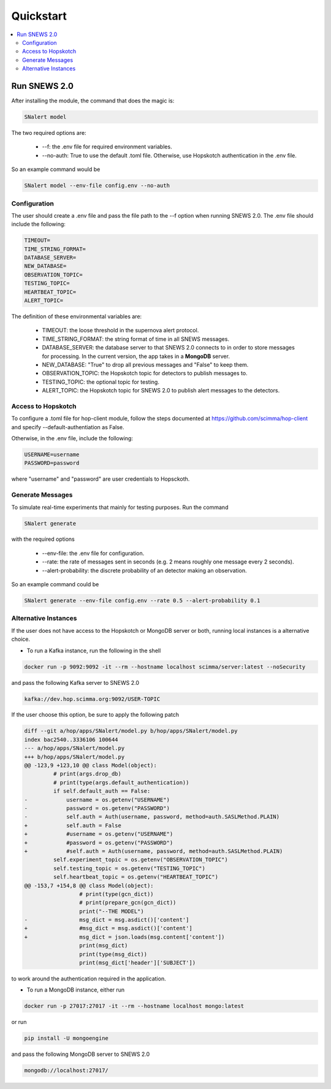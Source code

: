 ==========
Quickstart
==========

.. contents::
   :local:


Run SNEWS 2.0
-------------

After installing the module, the command that does the magic is:

.. code:: bash

    SNalert model

The two required options are:

    * --f: the .env file for required environment variables.
    * --no-auth: True to use the default .toml file. Otherwise, use Hopskotch authentication in the .env file.

So an example command would be

.. code::

     SNalert model --env-file config.env --no-auth

Configuration
^^^^^^^^^^^^^^

The user should create a .env file and pass the file path to the --f
option when running SNEWS 2.0. The .env file should include the following:

.. code:: python

    TIMEOUT=
    TIME_STRING_FORMAT=
    DATABASE_SERVER=
    NEW_DATABASE=
    OBSERVATION_TOPIC=
    TESTING_TOPIC=
    HEARTBEAT_TOPIC=
    ALERT_TOPIC=

The definition of these environmental variables are:

    * TIMEOUT: the loose threshold in the supernova alert protocol.
    * TIME_STRING_FORMAT: the string format of time in all SNEWS messages.
    * DATABASE_SERVER: the database server to that SNEWS 2.0 connects to in order to store messages for processing. In the current version, the app takes in a **MongoDB** server.
    * NEW_DATABASE: "True" to drop all previous messages and "False" to keep them.
    * OBSERVATION_TOPIC: the Hopskotch topic for detectors to publish messages to.
    * TESTING_TOPIC: the optional topic for testing.
    * ALERT_TOPIC: the Hopskotch topic for SNEWS 2.0 to publish alert messages to the detectors.

Access to Hopskotch
^^^^^^^^^^^^^^^^^^^

To configure a .toml file for hop-client module, follow the steps documented
at https://github.com/scimma/hop-client and specify --default-authentiation as False.

Otherwise, in the .env file, include the following:

.. code:: python

    USERNAME=username
    PASSWORD=password

where "username" and "password" are user credentials to Hopsckoth.


Generate Messages
^^^^^^^^^^^^^^^^^^

To simulate real-time experiments that mainly for testing purposes. Run the command

.. code:: bash

    SNalert generate

with the required options

    * --env-file: the .env file for configuration.
    * --rate: the rate of messages sent in seconds (e.g. 2 means roughly one message every 2 seconds).
    * --alert-probability: the discrete probability of an detector making an observation.

So an example command could be

.. code:: bash

    SNalert generate --env-file config.env --rate 0.5 --alert-probability 0.1


Alternative Instances
^^^^^^^^^^^^^^^^^^^^^^

If the user does not have access to the Hopskotch or MongoDB server or both,
running local instances is a alternative choice.

* To run a Kafka instance, run the following in the shell

.. code:: bash

    docker run -p 9092:9092 -it --rm --hostname localhost scimma/server:latest --noSecurity

and pass the following Kafka server to SNEWS 2.0

.. code:: python

    kafka://dev.hop.scimma.org:9092/USER-TOPIC

If the user choose this option, be sure to apply the following patch

.. code:: python

    diff --git a/hop/apps/SNalert/model.py b/hop/apps/SNalert/model.py
    index bac2540..3336106 100644
    --- a/hop/apps/SNalert/model.py
    +++ b/hop/apps/SNalert/model.py
    @@ -123,9 +123,10 @@ class Model(object):
             # print(args.drop_db)
             # print(type(args.default_authentication))
             if self.default_auth == False:
    -            username = os.getenv("USERNAME")
    -            password = os.getenv("PASSWORD")
    -            self.auth = Auth(username, password, method=auth.SASLMethod.PLAIN)
    +            self.auth = False
    +            #username = os.getenv("USERNAME")
    +            #password = os.getenv("PASSWORD")
    +            #self.auth = Auth(username, password, method=auth.SASLMethod.PLAIN)
             self.experiment_topic = os.getenv("OBSERVATION_TOPIC")
             self.testing_topic = os.getenv("TESTING_TOPIC")
             self.heartbeat_topic = os.getenv("HEARTBEAT_TOPIC")
    @@ -153,7 +154,8 @@ class Model(object):
                     # print(type(gcn_dict))
                     # print(prepare_gcn(gcn_dict))
                     print("--THE MODEL")
    -                msg_dict = msg.asdict()['content']
    +                #msg_dict = msg.asdict()['content']
    +                msg_dict = json.loads(msg.content['content'])
                     print(msg_dict)
                     print(type(msg_dict))
                     print(msg_dict['header']['SUBJECT'])

to work around the authentication required in the application.

* To run a MongoDB instance, either run

.. code:: bash

    docker run -p 27017:27017 -it --rm --hostname localhost mongo:latest

or run

.. code:: bash

    pip install -U mongoengine

and pass the following MongoDB server to SNEWS 2.0

.. code::

    mongodb://localhost:27017/
